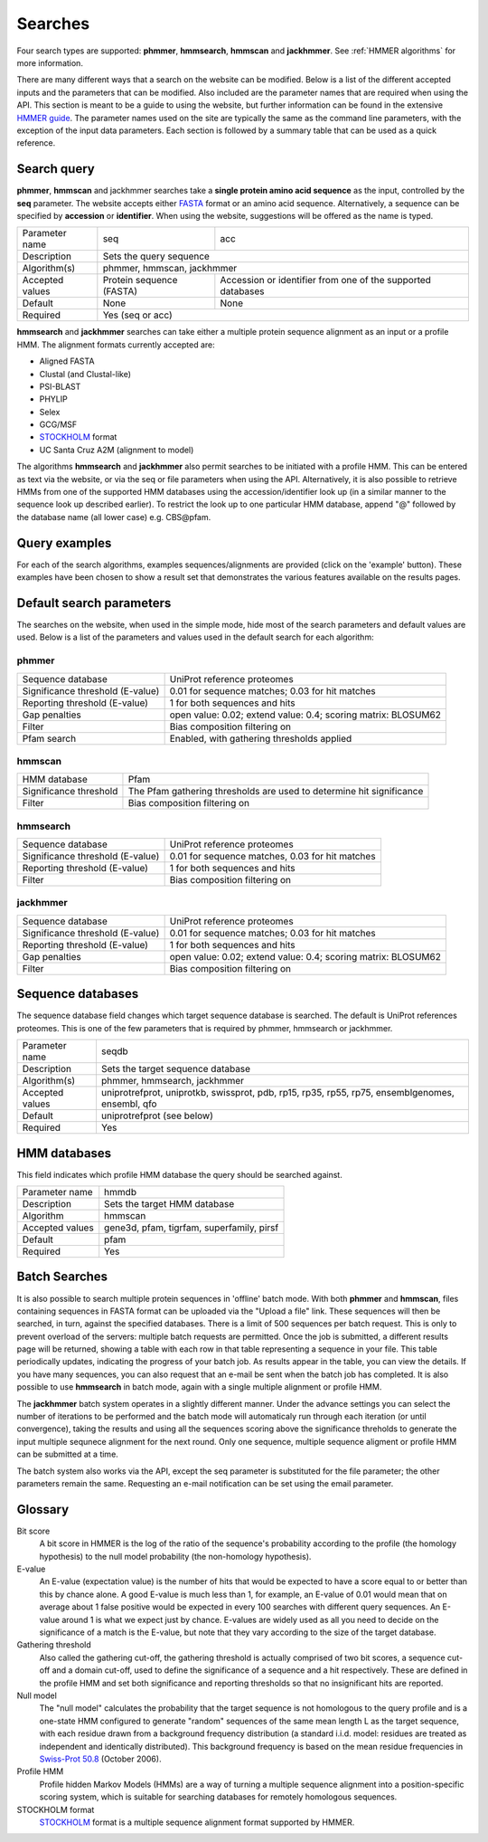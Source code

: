 .. Set up the paramters

.. |parameters.popen.min| replace:: 0
.. |parameters.popen.max| replace:: 0.5
.. |parameters.popen.default| replace:: 0.02
.. |parameters.pextend.min| replace:: 0
.. |parameters.pextend.max| replace:: 1
.. |parameters.pextend.default| replace:: 0.4
.. |parameters.mx.default| replace:: BLOSUM62
.. |parameters.seq.minSeqLength| replace:: 6
.. |parameters.seq.maxSeqLength| replace:: 10000
.. |parameters.incE.min| replace:: 0
.. |parameters.incE.max| replace:: 10
.. |parameters.incE.default| replace:: 0.01
.. |parameters.incdomE.min| replace:: 0
.. |parameters.incdomE.max| replace:: 10
.. |parameters.incdomE.default| replace:: 0.03
.. |parameters.incT.min| replace:: 0
.. |parameters.incT.default| replace:: 25.0
.. |parameters.incdomT.min| replace:: 0
.. |parameters.incdomT.default| replace:: 22.0
.. |parameters.E.min| replace:: 0
.. |parameters.E.max| replace:: 10
.. |parameters.E.default| replace:: 1
.. |parameters.domE.min| replace:: 0
.. |parameters.domE.max| replace:: 10
.. |parameters.domE.default| replace:: 1
.. |parameters.T.min| replace:: 0
.. |parameters.T.default| replace:: 7.0
.. |parameters.domT.min| replace:: 0
.. |parameters.domT.default| replace:: 5.0
.. |parameters.file.maxNumLines| replace:: 42000
.. |parameters.file.maxNumSeqs| replace:: 500
.. |parameters.file.size| replace:: 3000000
.. |parameters.file.minNumResidueTypes| replace:: 5

========
Searches
========

Four search types are supported: **phmmer**, **hmmsearch**, **hmmscan** and **jackhmmer**.
See :ref:`HMMER algorithms` for more information.

There are many different ways that a search on the website can be
modified. Below is a list of the different accepted inputs and the
parameters that can be modified. Also included are the parameter names
that are required when using the API. This section is meant to be a
guide to using the website, but further information can be found in the
extensive `HMMER guide <http://eddylab.org/software/hmmer3/3.1b2/Userguide.pdf>`_.
The parameter names used on the site are
typically the same as the command line parameters, with the exception of
the input data parameters. Each section is followed by a summary table
that can be used as a quick reference.

------------
Search query
------------

**phmmer**, **hmmscan** and jackhmmer searches take a **single protein amino acid sequence**
as the input, controlled by the **seq** parameter. The website
accepts either `FASTA <https://en.wikipedia.org/wiki/FASTA_format>`_ format or an amino acid sequence.
Alternatively, a sequence can be specified by **accession** or **identifier**. When using the website,
suggestions will be offered as the
name is typed.

+-----------------+--------------------------+-------------------------------------------------------------+
| Parameter name  | seq                      | acc                                                         |
+-----------------+--------------------------+-------------------------------------------------------------+
| Description     | Sets the query sequence                                                                |
+-----------------+--------------------------+-------------------------------------------------------------+
| Algorithm(s)    | phmmer, hmmscan, jackhmmer                                                             |
+-----------------+--------------------------+-------------------------------------------------------------+
| Accepted values | Protein sequence (FASTA) | Accession or identifier from one of the supported databases |
+-----------------+--------------------------+-------------------------------------------------------------+
| Default         | None                     |  None                                                       |
+-----------------+--------------------------+-------------------------------------------------------------+
| Required        |  Yes (seq or acc)                                                                      |
+-----------------+--------------------------+-------------------------------------------------------------+

**hmmsearch** and **jackhmmer** searches can take either a multiple protein sequence alignment
as an input or a profile HMM. The alignment formats currently accepted are:

* Aligned FASTA
* Clustal (and Clustal-like)
* PSI-BLAST
* PHYLIP
* Selex
* GCG/MSF
* `STOCKHOLM <https://en.wikipedia.org/wiki/Stockholm_format>`_ format
* UC Santa Cruz A2M (alignment to model)

The algorithms **hmmsearch** and **jackhmmer** also permit searches to be initiated with a profile HMM.
This can be entered as text via the website, or via the seq or file parameters
when using the API.
Alternatively, it is also possible to retrieve HMMs from one of the
supported HMM databases using
the accession/identifier look up (in a similar manner to the sequence look up
described earlier). To restrict the look up
to one particular HMM database, append "@" followed by the database name
(all lower case) e.g. CBS\@pfam.

--------------
Query examples
--------------

For each of the search algorithms, examples sequences/alignments are provided
(click on the 'example' button).
These examples have been chosen to
show a result set that demonstrates the various features available on
the results pages.

-------------------------
Default search parameters
-------------------------

The searches on the website, when used in the simple mode, hide most of
the search parameters and default values are used. Below is a list of
the parameters and values used in the default search for each algorithm:

phmmer
++++++

+--------------------------------------+----------------------------------------------------+
| Sequence database                    | UniProt reference proteomes                        |
+--------------------------------------+----------------------------------------------------+
| Significance threshold (E-value)     | |parameters.incE.default| for sequence matches;    |
|                                      | |parameters.incdomE.default| for hit matches       |                              
+--------------------------------------+----------------------------------------------------+
| Reporting threshold (E-value)        | |parameters.E.default| for both sequences and hits |
+--------------------------------------+----------------------------------------------------+
| Gap penalties                        | open value: |parameters.popen.default|;            |
|                                      | extend value: |parameters.pextend.default|;        |
|                                      | scoring matrix: |parameters.mx.default|            |
+--------------------------------------+----------------------------------------------------+
| Filter                               | Bias composition filtering on                      |
+--------------------------------------+----------------------------------------------------+
| Pfam search                          | Enabled, with gathering thresholds applied         |
+--------------------------------------+----------------------------------------------------+

hmmscan
+++++++

+--------------------------------------+----------------------------------------------------+
| HMM database                         | Pfam                                               |
+--------------------------------------+----------------------------------------------------+
| Significance threshold               | The Pfam gathering thresholds                      |
|                                      | are used to determine hit significance             |
+--------------------------------------+----------------------------------------------------+
| Filter                               | Bias composition filtering on                      |
+--------------------------------------+----------------------------------------------------+

hmmsearch
+++++++++

+--------------------------------------+----------------------------------------------------+
| Sequence database                    | UniProt reference proteomes                        |
+--------------------------------------+----------------------------------------------------+
| Significance threshold (E-value)     | |parameters.incE.default| for sequence matches,    |
|                                      | |parameters.incdomE.default| for hit matches       |                            
+--------------------------------------+----------------------------------------------------+
| Reporting threshold (E-value)        | |parameters.E.default| for both sequences and hits |
+--------------------------------------+----------------------------------------------------+
| Filter                               | Bias composition filtering on                      |
+--------------------------------------+----------------------------------------------------+

jackhmmer
+++++++++

+--------------------------------------+----------------------------------------------------+
| Sequence database                    | UniProt reference proteomes                        |
+--------------------------------------+----------------------------------------------------+
| Significance threshold (E-value)     | |parameters.incE.default| for sequence matches;    |
|                                      | |parameters.incdomE.default| for hit matches       |                              
+--------------------------------------+----------------------------------------------------+
| Reporting threshold (E-value)        | |parameters.E.default| for both sequences and hits |
+--------------------------------------+----------------------------------------------------+
| Gap penalties                        | open value: |parameters.popen.default|;            |
|                                      | extend value: |parameters.pextend.default|;        |
|                                      | scoring matrix: |parameters.mx.default|            |
+--------------------------------------+----------------------------------------------------+
| Filter                               | Bias composition filtering on                      |
+--------------------------------------+----------------------------------------------------+

------------------
Sequence databases
------------------

The sequence database field changes which target sequence database is searched.
The default is UniProt references proteomes.
This is one of the few parameters that is required by phmmer, hmmsearch or jackhmmer.

+-----------------+---------------------------------------+
| Parameter name  | seqdb                                 |
+-----------------+---------------------------------------+
| Description     | Sets the target sequence database     |
+-----------------+---------------------------------------+
| Algorithm(s)    | phmmer, hmmsearch, jackhmmer          |
+-----------------+---------------------------------------+
| Accepted values | uniprotrefprot, uniprotkb, swissprot, |
|                 | pdb, rp15, rp35, rp55, rp75,          |
|                 | ensemblgenomes, ensembl, qfo          |
+-----------------+---------------------------------------+
| Default         | uniprotrefprot (see below)            |
+-----------------+---------------------------------------+
| Required        | Yes                                   |
+-----------------+---------------------------------------+

-------------
HMM databases
-------------

This field indicates which profile HMM database the query should be searched against.

+-----------------+-------------------------------------------+
| Parameter name  | hmmdb                                     |
+-----------------+-------------------------------------------+
| Description     | Sets the target HMM database              |
+-----------------+-------------------------------------------+
| Algorithm       | hmmscan                                   |
+-----------------+-------------------------------------------+
| Accepted values | gene3d, pfam, tigrfam, superfamily, pirsf |
+-----------------+-------------------------------------------+
| Default         | pfam                                      |
+-----------------+-------------------------------------------+
| Required        | Yes                                       |
+-----------------+-------------------------------------------+


--------------
Batch Searches
--------------

It is also possible to search multiple protein sequences in 'offline'
batch mode. With both **phmmer** and **hmmscan**, files
containing sequences in FASTA format can be uploaded via the
"Upload a file" link. These sequences will then be searched, in turn,
against the specified databases. There is a limit of 500
sequences per batch request. This is only to prevent overload of the servers: multiple
batch requests are permitted.
Once the job is
submitted, a different results page will be returned, showing a
table with each row in that table representing a sequence in your file.
This table periodically updates, indicating the progress of your batch
job. As results appear in the table, you can view the details. If you
have many sequences, you can also request that an e-mail be sent when
the batch job has completed.
It is also possible to use **hmmsearch** in batch mode, again with a
single multiple alignment or profile HMM.

The **jackhmmer** batch system operates in a slightly different manner.
Under the advance settings you can select the number of iterations to be
performed and the batch mode will automaticaly run through each
iteration (or until convergence), taking the results and using all the
sequences scoring above the significance threholds to generate the input
multiple sequnece alignment for the next round. Only one sequence,
multiple sequence aligment or profile HMM can be submitted at a time.

The batch system also works via the API, except the seq parameter is
substituted for the file parameter; the other parameters remain the
same. Requesting an e-mail notification can be set using the email
parameter.

--------
Glossary
--------

Bit score
  A bit score in HMMER is the log of the ratio of the sequence's
  probability according to the profile (the homology hypothesis) to the
  null model probability (the non-homology hypothesis).

E-value
  An E-value (expectation value) is the number of hits that would be
  expected to have a score equal to or better than this by chance alone. A
  good E-value is much less than 1, for example, an E-value of 0.01 would
  mean that on average about 1 false positive would be expected in every
  100 searches with different query sequences. An E-value around 1 is what
  we expect just by chance. E-values are widely used as all you need to
  decide on the significance of a match is the E-value, but note that they
  vary according to the size of the target database.

Gathering threshold
  Also called the gathering cut-off, the gathering threshold is actually
  comprised of two bit scores, a sequence cut-off and a domain cut-off,
  used to define the significance of a sequence and a hit respectively.
  These are defined in the profile HMM and set both significance and
  reporting thresholds so that no insignificant hits are reported.

Null model
  The "null model" calculates the probability that the target sequence is
  not homologous to the query profile and is a one-state HMM configured to
  generate "random" sequences of the same mean length L as the target
  sequence, with each residue drawn from a background frequency
  distribution (a standard i.i.d. model: residues are treated as
  independent and identically distributed). This background frequency is
  based on the mean residue frequencies in
  `Swiss-Prot 50.8 <http://www.uniprot.org>`_ (October 2006).

Profile HMM
  Profile hidden Markov Models (HMMs) are a way of turning a multiple
  sequence alignment into a position-specific scoring system, which is
  suitable for searching databases for remotely homologous sequences.

STOCKHOLM format
  `STOCKHOLM <https://en.wikipedia.org/wiki/Stockholm_format>`_ format is a multiple sequence alignment format supported by
  HMMER.
